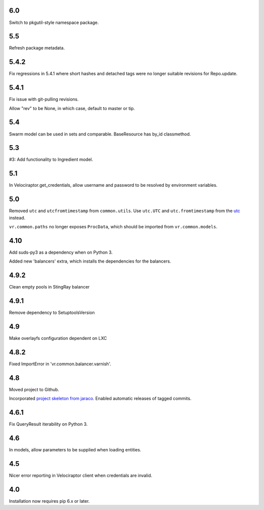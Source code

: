 6.0
===

Switch to pkgutil-style namespace package.

5.5
===

Refresh package metadata.

5.4.2
=====

Fix regressions in 5.4.1 where short hashes and detached tags
were no longer suitable revisions for Repo.update.

5.4.1
=====

Fix issue with git-pulling revisions.

Allow "rev" to be None, in which case, default to master or tip.

5.4
===

Swarm model can be used in sets and comparable.
BaseResource has by_id classmethod.

5.3
===

#3: Add functionality to Ingredient model.

5.1
===

In Velociraptor.get_credentials, allow username and password
to be resolved by environment variables.

5.0
===

Removed ``utc`` and ``utcfromtimestamp`` from ``common.utils``.
Use ``utc.UTC`` and ``utc.fromtimestamp`` from the `utc
<https://pypi.org/project/utc>`_ instead.

``vr.common.paths`` no longer exposes ``ProcData``, which should
be imported from ``vr.common.models``.

4.10
====

Add suds-py3 as a dependency when on Python 3.

Added new 'balancers' extra, which installs the dependencies for
the balancers.

4.9.2
=====

Clean empty pools in StingRay balancer

4.9.1
=====

Remove dependency to SetuptoolsVersion

4.9
===

Make overlayfs configuration dependent on LXC

4.8.2
=====

Fixed ImportError in 'vr.common.balancer.varnish'.

4.8
===

Moved project to Github.

Incorporated `project
skeleton from jaraco <https://github.com/jaraco/skeleton>`_.
Enabled automatic releases of tagged commits.

4.6.1
=====

Fix QueryResult iterability on Python 3.

4.6
===

In models, allow parameters to be supplied when loading
entities.

4.5
===

Nicer error reporting in Velociraptor client when credentials are
invalid.

4.0
===

Installation now requires pip 6.x or later.
